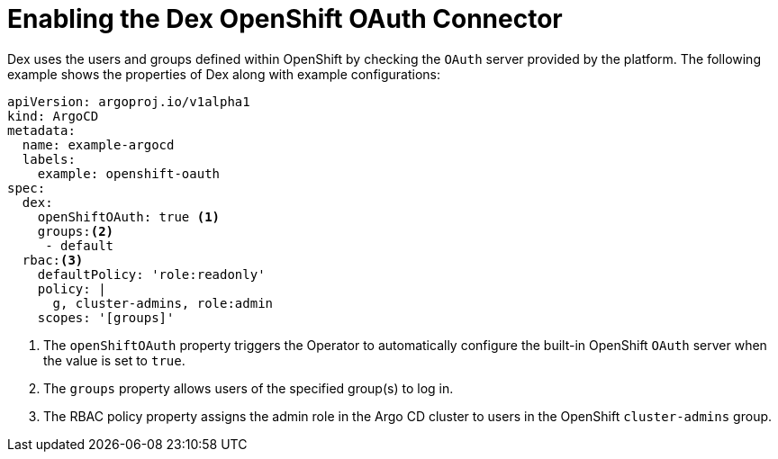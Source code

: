 // Module is included in the following assemblies:
//
// * configuring-sso-for-argo-cd-on-openshift
[id="gitops-creating-a-new-client-in-dex_{context}"]
= Enabling the Dex OpenShift OAuth Connector

Dex uses the users and groups defined within OpenShift by checking the `OAuth` server provided by the platform. The following example shows the properties of Dex along with example configurations:

[source,yaml]
----
apiVersion: argoproj.io/v1alpha1
kind: ArgoCD
metadata:
  name: example-argocd
  labels:
    example: openshift-oauth
spec:
  dex:
    openShiftOAuth: true <1>
    groups:<2>
     - default
  rbac:<3>
    defaultPolicy: 'role:readonly'
    policy: |
      g, cluster-admins, role:admin
    scopes: '[groups]'
----
<1> The `openShiftOAuth` property triggers the Operator to automatically configure the built-in OpenShift `OAuth` server when the value is set to `true`.
<2> The `groups` property allows users of the specified group(s) to log in.
<3> The RBAC policy property assigns the admin role in the Argo CD cluster to users in the OpenShift `cluster-admins` group.
